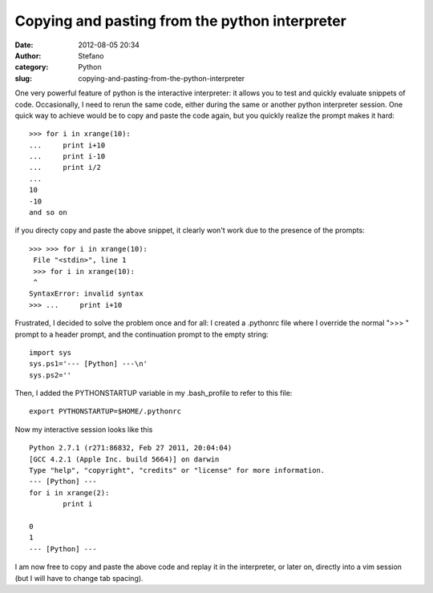 Copying and pasting from the python interpreter
###############################################
:date: 2012-08-05 20:34
:author: Stefano
:category: Python
:slug: copying-and-pasting-from-the-python-interpreter

One very powerful feature of python is the interactive interpreter: it
allows you to test and quickly evaluate snippets of code. Occasionally,
I need to rerun the same code, either during the same or another python
interpreter session. One quick way to achieve would be to copy and paste
the code again, but you quickly realize the prompt makes it hard:

::

    >>> for i in xrange(10):
    ...     print i+10
    ...     print i-10
    ...     print i/2
    ... 
    10
    -10
    and so on

if you directy copy and paste the above snippet, it clearly won't work
due to the presence of the prompts:

::

    >>> >>> for i in xrange(10):
     File "<stdin>", line 1
     >>> for i in xrange(10):
     ^
    SyntaxError: invalid syntax
    >>> ...     print i+10

Frustrated, I decided to solve the problem once and for all: I created a
.pythonrc file where I override the normal ">>> " prompt to a header
prompt, and the continuation prompt to the empty string:

::

    import sys
    sys.ps1='--- [Python] ---\n'
    sys.ps2=''

Then, I added the PYTHONSTARTUP variable in my .bash\_profile to refer
to this file:

::

    export PYTHONSTARTUP=$HOME/.pythonrc

Now my interactive session looks like this

::

    Python 2.7.1 (r271:86832, Feb 27 2011, 20:04:04) 
    [GCC 4.2.1 (Apple Inc. build 5664)] on darwin
    Type "help", "copyright", "credits" or "license" for more information.
    --- [Python] ---
    for i in xrange(2):
            print i

    0
    1
    --- [Python] ---

I am now free to copy and paste the above code and replay it in the
interpreter, or later on, directly into a vim session (but I will have
to change tab spacing).
